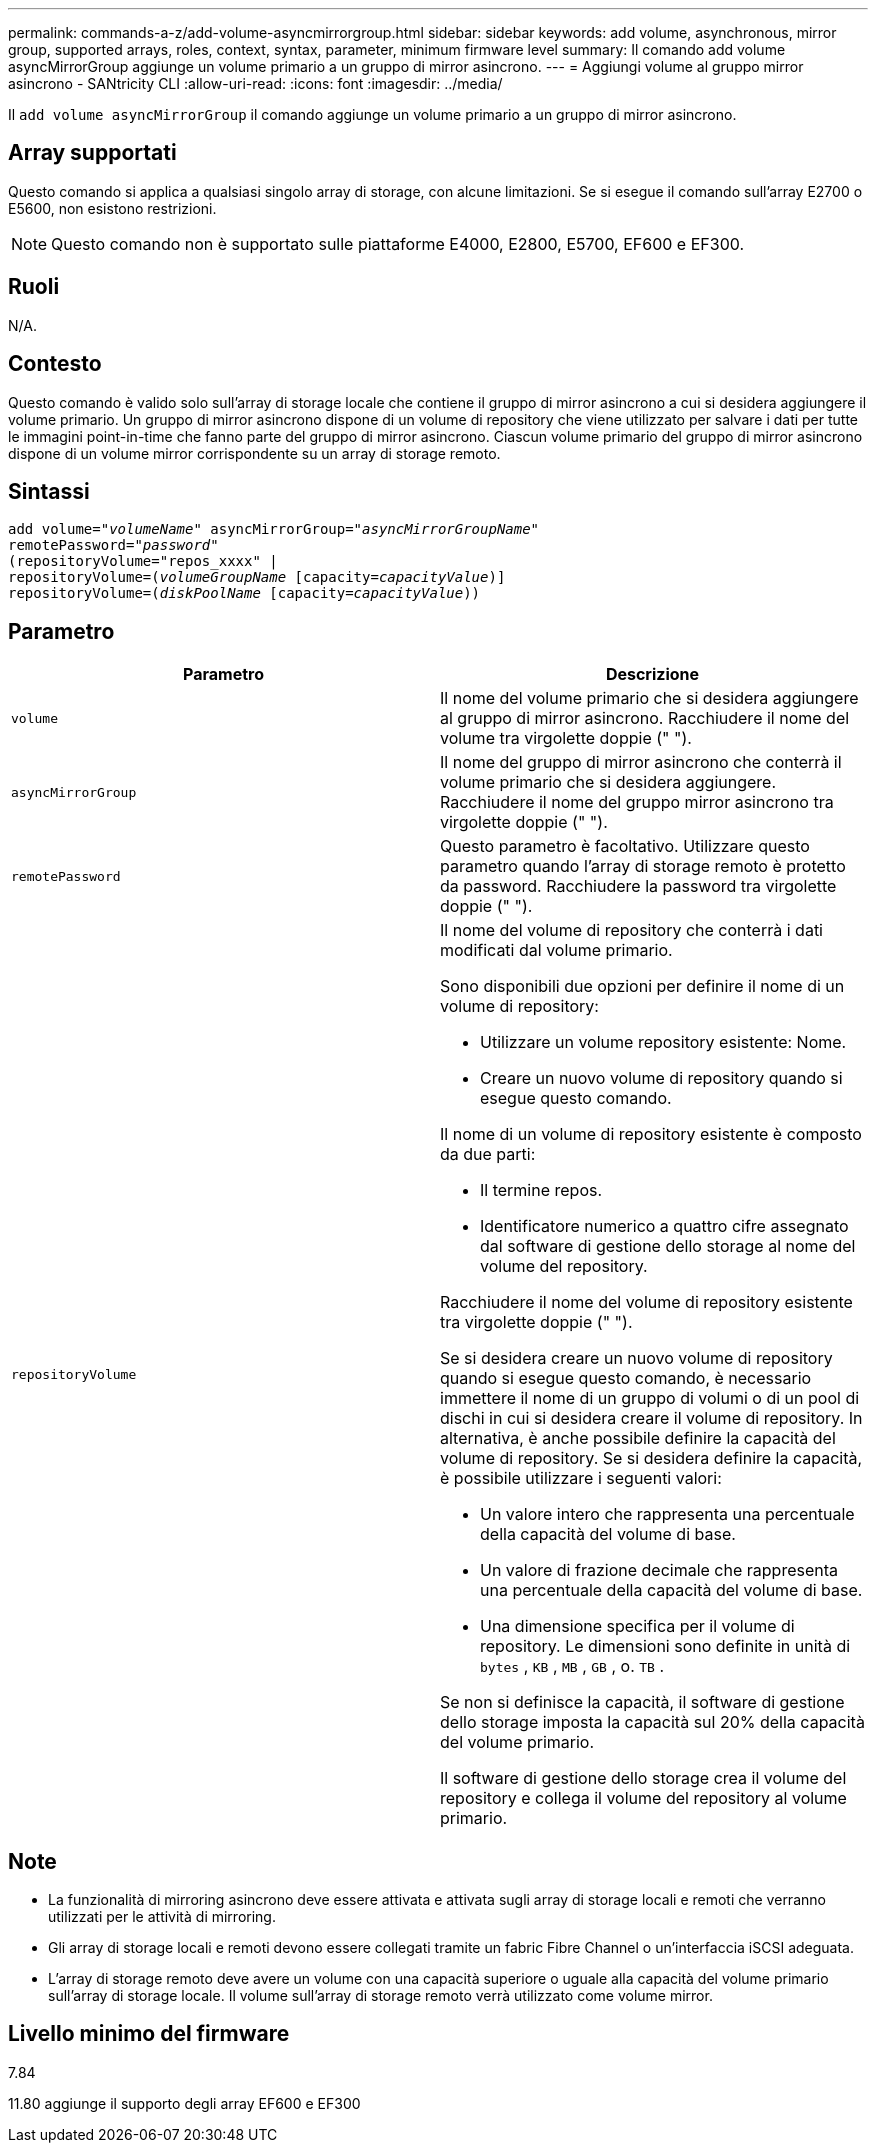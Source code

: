 ---
permalink: commands-a-z/add-volume-asyncmirrorgroup.html 
sidebar: sidebar 
keywords: add volume, asynchronous, mirror group, supported arrays, roles, context, syntax, parameter, minimum firmware level 
summary: Il comando add volume asyncMirrorGroup aggiunge un volume primario a un gruppo di mirror asincrono. 
---
= Aggiungi volume al gruppo mirror asincrono - SANtricity CLI
:allow-uri-read: 
:icons: font
:imagesdir: ../media/


[role="lead"]
Il `add volume asyncMirrorGroup` il comando aggiunge un volume primario a un gruppo di mirror asincrono.



== Array supportati

Questo comando si applica a qualsiasi singolo array di storage, con alcune limitazioni. Se si esegue il comando sull'array E2700 o E5600, non esistono restrizioni.

[NOTE]
====
Questo comando non è supportato sulle piattaforme E4000, E2800, E5700, EF600 e EF300.

====


== Ruoli

N/A.



== Contesto

Questo comando è valido solo sull'array di storage locale che contiene il gruppo di mirror asincrono a cui si desidera aggiungere il volume primario. Un gruppo di mirror asincrono dispone di un volume di repository che viene utilizzato per salvare i dati per tutte le immagini point-in-time che fanno parte del gruppo di mirror asincrono. Ciascun volume primario del gruppo di mirror asincrono dispone di un volume mirror corrispondente su un array di storage remoto.



== Sintassi

[source, cli, subs="+macros"]
----
pass:quotes[add volume="_volumeName_" asyncMirrorGroup="_asyncMirrorGroupName_"
remotePassword="_password_"
(repositoryVolume="repos_xxxx" |
repositoryVolume=(_volumeGroupName_ ]pass:quotes[[capacity=_capacityValue_])]
repositoryVolume=pass:quotes[(_diskPoolName_] pass:quotes[[capacity=_capacityValue_]))
----


== Parametro

|===
| Parametro | Descrizione 


 a| 
`volume`
 a| 
Il nome del volume primario che si desidera aggiungere al gruppo di mirror asincrono. Racchiudere il nome del volume tra virgolette doppie (" ").



 a| 
`asyncMirrorGroup`
 a| 
Il nome del gruppo di mirror asincrono che conterrà il volume primario che si desidera aggiungere. Racchiudere il nome del gruppo mirror asincrono tra virgolette doppie (" ").



 a| 
`remotePassword`
 a| 
Questo parametro è facoltativo. Utilizzare questo parametro quando l'array di storage remoto è protetto da password. Racchiudere la password tra virgolette doppie (" ").



 a| 
`repositoryVolume`
 a| 
Il nome del volume di repository che conterrà i dati modificati dal volume primario.

Sono disponibili due opzioni per definire il nome di un volume di repository:

* Utilizzare un volume repository esistente: Nome.
* Creare un nuovo volume di repository quando si esegue questo comando.


Il nome di un volume di repository esistente è composto da due parti:

* Il termine repos.
* Identificatore numerico a quattro cifre assegnato dal software di gestione dello storage al nome del volume del repository.


Racchiudere il nome del volume di repository esistente tra virgolette doppie (" ").

Se si desidera creare un nuovo volume di repository quando si esegue questo comando, è necessario immettere il nome di un gruppo di volumi o di un pool di dischi in cui si desidera creare il volume di repository. In alternativa, è anche possibile definire la capacità del volume di repository. Se si desidera definire la capacità, è possibile utilizzare i seguenti valori:

* Un valore intero che rappresenta una percentuale della capacità del volume di base.
* Un valore di frazione decimale che rappresenta una percentuale della capacità del volume di base.
* Una dimensione specifica per il volume di repository. Le dimensioni sono definite in unità di `bytes` , `KB` , `MB` , `GB` , o. `TB` .


Se non si definisce la capacità, il software di gestione dello storage imposta la capacità sul 20% della capacità del volume primario.

Il software di gestione dello storage crea il volume del repository e collega il volume del repository al volume primario.

|===


== Note

* La funzionalità di mirroring asincrono deve essere attivata e attivata sugli array di storage locali e remoti che verranno utilizzati per le attività di mirroring.
* Gli array di storage locali e remoti devono essere collegati tramite un fabric Fibre Channel o un'interfaccia iSCSI adeguata.
* L'array di storage remoto deve avere un volume con una capacità superiore o uguale alla capacità del volume primario sull'array di storage locale. Il volume sull'array di storage remoto verrà utilizzato come volume mirror.




== Livello minimo del firmware

7.84

11.80 aggiunge il supporto degli array EF600 e EF300
